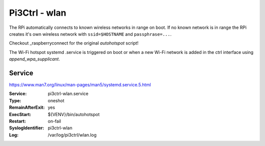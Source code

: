*************************************
Pi3Ctrl - wlan 
*************************************

The RPi automatically connects to known wireless networks in range on boot.
If no known network is in range the RPi creates it's own wireless network with ``ssid=$HOSTNAME`` and ``passphrase=...``.

Checkout _raspberryconnect for the original `autohotspot` script!

.. _raspberryconnect: https://www.raspberryconnect.com/projects/65-raspberrypi-hotspot-accesspoints/158-raspberry-pi-auto-wifi-hotspot-switch-direct-connection

The Wi-Fi hotspot systemd .service is triggered on boot or when a new Wi-Fi network is added in the ctrl interface using `append_wpa_supplicant`.

Service
=======

https://www.man7.org/linux/man-pages/man5/systemd.service.5.html

:Service:
    pi3ctrl-wlan.service
:Type:
    oneshot
:RemainAfterExit:
    yes
:ExecStart:
    ${VENV}/bin/autohotspot
:Restart:
    on-fail
:SyslogIdentifier:
    pi3ctrl-wlan
:Log:
    /var/log/pi3ctrl/wlan.log
